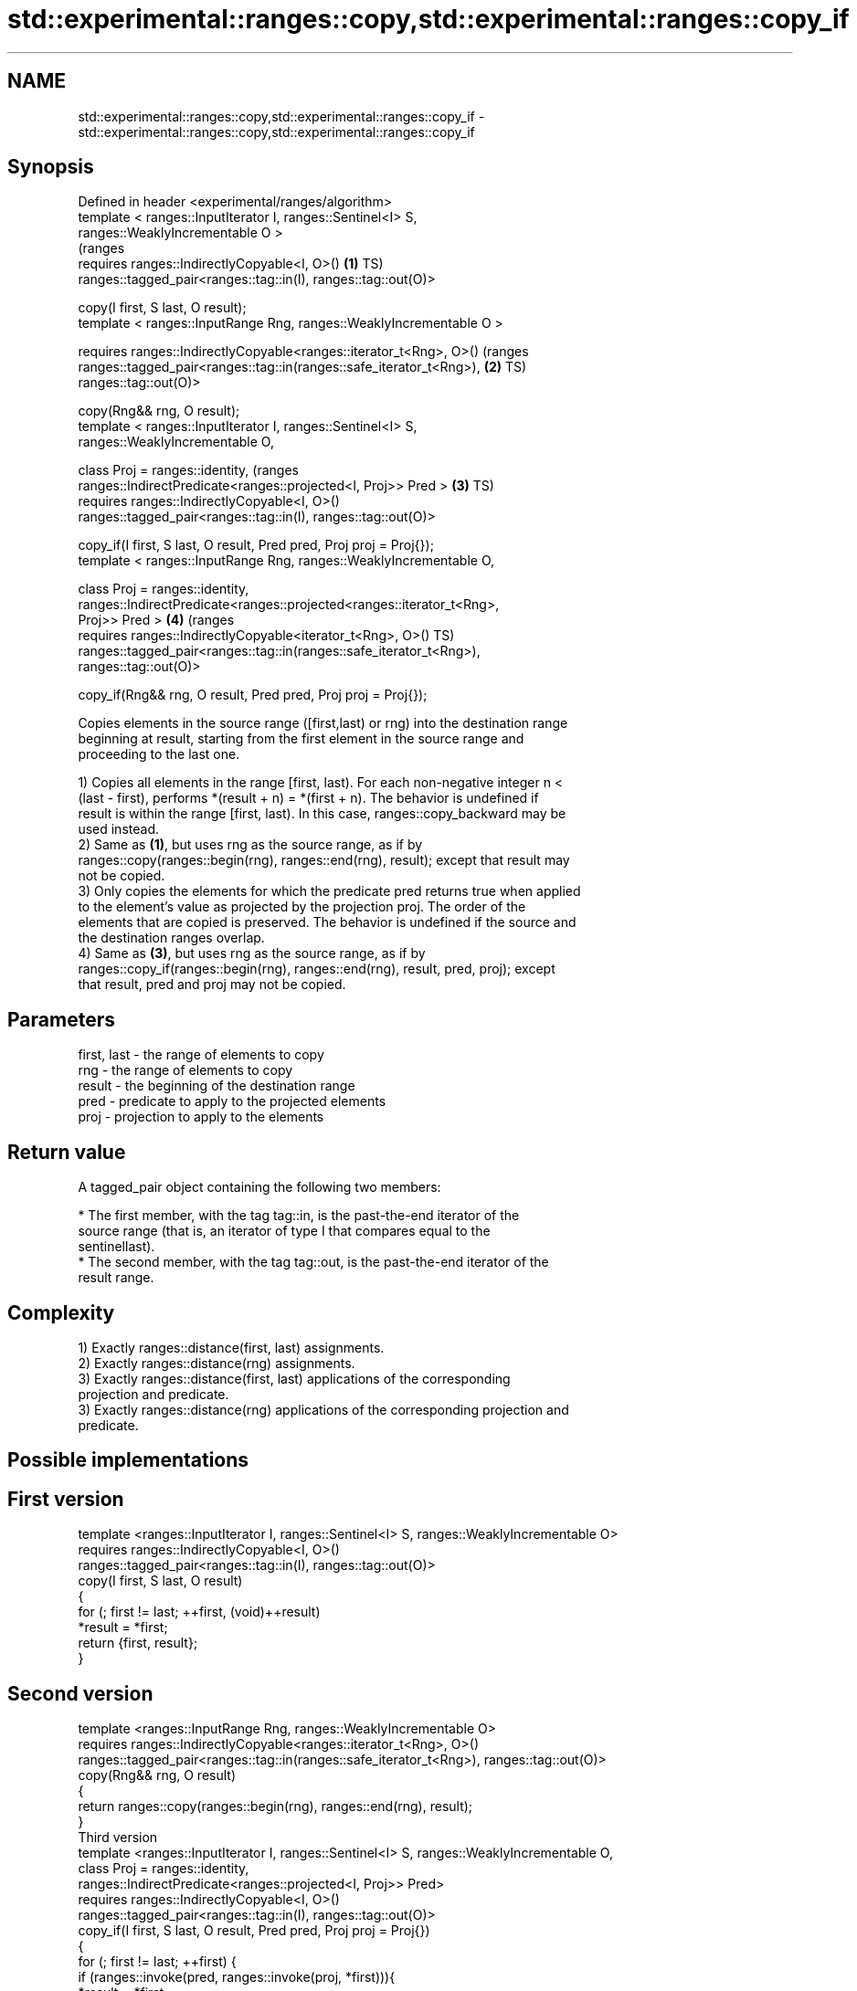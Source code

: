 .TH std::experimental::ranges::copy,std::experimental::ranges::copy_if 3 "Apr  2 2017" "2.1 | http://cppreference.com" "C++ Standard Libary"
.SH NAME
std::experimental::ranges::copy,std::experimental::ranges::copy_if \- std::experimental::ranges::copy,std::experimental::ranges::copy_if

.SH Synopsis
   Defined in header <experimental/ranges/algorithm>
   template < ranges::InputIterator I, ranges::Sentinel<I> S,
   ranges::WeaklyIncrementable O >
                                                                                (ranges
   requires ranges::IndirectlyCopyable<I, O>()                              \fB(1)\fP TS)
   ranges::tagged_pair<ranges::tag::in(I), ranges::tag::out(O)>

   copy(I first, S last, O result);
   template < ranges::InputRange Rng, ranges::WeaklyIncrementable O >

   requires ranges::IndirectlyCopyable<ranges::iterator_t<Rng>, O>()            (ranges
   ranges::tagged_pair<ranges::tag::in(ranges::safe_iterator_t<Rng>),       \fB(2)\fP TS)
   ranges::tag::out(O)>

   copy(Rng&& rng, O result);
   template < ranges::InputIterator I, ranges::Sentinel<I> S,
   ranges::WeaklyIncrementable O,

   class Proj = ranges::identity,                                               (ranges
   ranges::IndirectPredicate<ranges::projected<I, Proj>> Pred >             \fB(3)\fP TS)
   requires ranges::IndirectlyCopyable<I, O>()
   ranges::tagged_pair<ranges::tag::in(I), ranges::tag::out(O)>

   copy_if(I first, S last, O result, Pred pred, Proj proj = Proj{});
   template < ranges::InputRange Rng, ranges::WeaklyIncrementable O,

   class Proj = ranges::identity,
   ranges::IndirectPredicate<ranges::projected<ranges::iterator_t<Rng>,
   Proj>> Pred >                                                            \fB(4)\fP (ranges
   requires ranges::IndirectlyCopyable<iterator_t<Rng>, O>()                    TS)
   ranges::tagged_pair<ranges::tag::in(ranges::safe_iterator_t<Rng>),
   ranges::tag::out(O)>

   copy_if(Rng&& rng, O result, Pred pred, Proj proj = Proj{});

   Copies elements in the source range ([first,last) or rng) into the destination range
   beginning at result, starting from the first element in the source range and
   proceeding to the last one.

   1) Copies all elements in the range [first, last). For each non-negative integer n <
   (last - first), performs *(result + n) = *(first + n). The behavior is undefined if
   result is within the range [first, last). In this case, ranges::copy_backward may be
   used instead.
   2) Same as \fB(1)\fP, but uses rng as the source range, as if by
   ranges::copy(ranges::begin(rng), ranges::end(rng), result); except that result may
   not be copied.
   3) Only copies the elements for which the predicate pred returns true when applied
   to the element's value as projected by the projection proj. The order of the
   elements that are copied is preserved. The behavior is undefined if the source and
   the destination ranges overlap.
   4) Same as \fB(3)\fP, but uses rng as the source range, as if by
   ranges::copy_if(ranges::begin(rng), ranges::end(rng), result, pred, proj); except
   that result, pred and proj may not be copied.

.SH Parameters

   first, last - the range of elements to copy
   rng         - the range of elements to copy
   result      - the beginning of the destination range
   pred        - predicate to apply to the projected elements
   proj        - projection to apply to the elements

.SH Return value

   A tagged_pair object containing the following two members:

     * The first member, with the tag tag::in, is the past-the-end iterator of the
       source range (that is, an iterator of type I that compares equal to the
       sentinellast).
     * The second member, with the tag tag::out, is the past-the-end iterator of the
       result range.

.SH Complexity

   1) Exactly ranges::distance(first, last) assignments.
   2) Exactly ranges::distance(rng) assignments.
   3) Exactly ranges::distance(first, last) applications of the corresponding
   projection and predicate.
   3) Exactly ranges::distance(rng) applications of the corresponding projection and
   predicate.

.SH Possible implementations

.SH First version
  template <ranges::InputIterator I, ranges::Sentinel<I> S, ranges::WeaklyIncrementable O>
    requires ranges::IndirectlyCopyable<I, O>()
  ranges::tagged_pair<ranges::tag::in(I), ranges::tag::out(O)>
    copy(I first, S last, O result)
  {
      for (; first != last; ++first, (void)++result)
          *result = *first;
      return {first, result};
  }
.SH Second version
  template <ranges::InputRange Rng, ranges::WeaklyIncrementable O>
    requires ranges::IndirectlyCopyable<ranges::iterator_t<Rng>, O>()
  ranges::tagged_pair<ranges::tag::in(ranges::safe_iterator_t<Rng>), ranges::tag::out(O)>
    copy(Rng&& rng, O result)
  {
     return ranges::copy(ranges::begin(rng), ranges::end(rng), result);
  }
                                       Third version
  template <ranges::InputIterator I, ranges::Sentinel<I> S, ranges::WeaklyIncrementable O,
           class Proj = ranges::identity,
           ranges::IndirectPredicate<ranges::projected<I, Proj>> Pred>
    requires ranges::IndirectlyCopyable<I, O>()
  ranges::tagged_pair<ranges::tag::in(I), ranges::tag::out(O)>
    copy_if(I first, S last, O result, Pred pred, Proj proj = Proj{})
  {
      for (; first != last; ++first) {
          if (ranges::invoke(pred, ranges::invoke(proj, *first))){
              *result = *first;
              ++result;
          }
      }
      return {first, result};
  }
                                       Fourth version
  template <ranges::InputRange Rng, ranges::WeaklyIncrementable O,
         class Proj = ranges::identity,
         ranges::IndirectPredicate<ranges::projected<ranges::iterator_t<Rng>, Proj>> Pred>
    requires ranges::IndirectlyCopyable<ranges::iterator_t<Rng>, O>()
  ranges::tagged_pair<ranges::tag::in(ranges::safe_iterator_t<Rng>), ranges::tag::out(O)>
    copy_if(Rng&& rng, O result, Pred pred, Proj proj = Proj{})
  {
     return ranges::copy_if(ranges::begin(rng), ranges::end(rng), result, pred, proj);
  }

.SH Example

   The following code uses copy to both copy the contents of one vector to another and
   to display the resulting vector:

   
// Run this code

 #include <experimental/ranges/algorithm>
 #include <iostream>
 #include <vector>
 #include <experimental/ranges/iterator>
 #include <numeric>

 int main()
 {
     // see http://en.cppreference.com/w/cpp/language/namespace_alias
     namespace ranges = std::experimental::ranges;

     std::vector<int> from_vector(10);
     std::iota(from_vector.begin(), from_vector.end(), 0);

     std::vector<int> to_vector;
     ranges::copy_if(from_vector.begin(), from_vector.end(),
                     ranges::back_inserter(to_vector),
                     [](const auto i) {
                        return i % 3;
                     });
 // or, alternatively,
 //  std::vector<int> to_vector(from_vector.size());
 //  std::copy(from_vector, to_vector.begin());

     std::cout << "to_vector contains: ";

     ranges::copy(to_vector, ranges::ostream_iterator<int>(std::cout, " "));
     std::cout << '\\n';
 }

.SH Output:

 to_vector contains: 1 2 4 5 7 8

.SH See also

   copy           copies a range of elements to a new location
   copy_if        \fI(function template)\fP
   \fI(C++11)\fP
   copy_backward  copies a range of elements in backwards order
                  \fI(function template)\fP
   reverse_copy   creates a copy of a range that is reversed
                  \fI(function template)\fP
   copy_n         copies a number of elements to a new location
                  \fI(function template)\fP
   fill           assigns a range of elements a certain value
                  \fI(function template)\fP
   remove_copy    copies a range of elements omitting those that satisfy specific
   remove_copy_if criteria
                  \fI(function template)\fP
